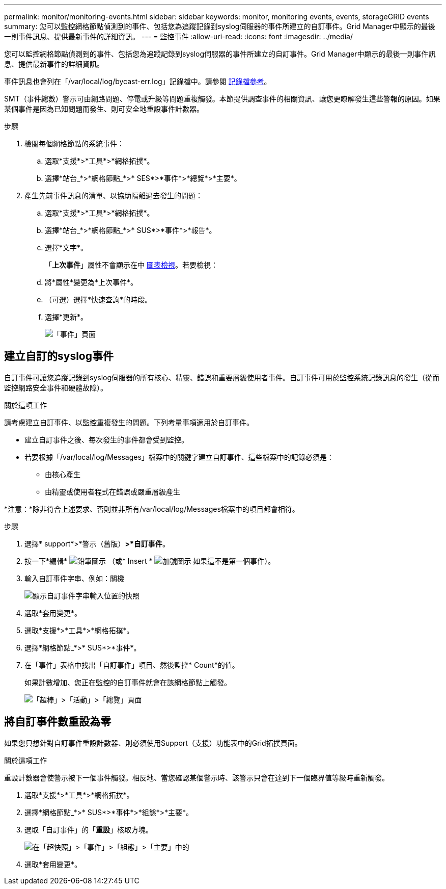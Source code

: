 ---
permalink: monitor/monitoring-events.html 
sidebar: sidebar 
keywords: monitor, monitoring events, events, storageGRID events 
summary: 您可以監控網格節點偵測到的事件、包括您為追蹤記錄到syslog伺服器的事件所建立的自訂事件。Grid Manager中顯示的最後一則事件訊息、提供最新事件的詳細資訊。 
---
= 監控事件
:allow-uri-read: 
:icons: font
:imagesdir: ../media/


[role="lead"]
您可以監控網格節點偵測到的事件、包括您為追蹤記錄到syslog伺服器的事件所建立的自訂事件。Grid Manager中顯示的最後一則事件訊息、提供最新事件的詳細資訊。

事件訊息也會列在「/var/local/log/bycast-err.log」記錄檔中。請參閱 xref:logs-files-reference.adoc[記錄檔參考]。

SMT（事件總數）警示可由網路問題、停電或升級等問題重複觸發。本節提供調查事件的相關資訊、讓您更瞭解發生這些警報的原因。如果某個事件是因為已知問題而發生、則可安全地重設事件計數器。

.步驟
. 檢閱每個網格節點的系統事件：
+
.. 選取*支援*>*工具*>*網格拓撲*。
.. 選擇*站台_*>*網格節點_*>* SES*>*事件*>*總覽*>*主要*。


. 產生先前事件訊息的清單、以協助隔離過去發生的問題：
+
.. 選取*支援*>*工具*>*網格拓撲*。
.. 選擇*站台_*>*網格節點_*>* SUS*>*事件*>*報告*。
.. 選擇*文字*。
+
「*上次事件*」屬性不會顯示在中 xref:using-charts-and-reports.adoc[圖表檢視]。若要檢視：

.. 將*屬性*變更為*上次事件*。
.. （可選）選擇*快速查詢*的時段。
.. 選擇*更新*。
+
image::../media/events_report.gif[「事件」頁面]







== 建立自訂的syslog事件

自訂事件可讓您追蹤記錄到syslog伺服器的所有核心、精靈、錯誤和重要層級使用者事件。自訂事件可用於監控系統記錄訊息的發生（從而監控網路安全事件和硬體故障）。

.關於這項工作
請考慮建立自訂事件、以監控重複發生的問題。下列考量事項適用於自訂事件。

* 建立自訂事件之後、每次發生的事件都會受到監控。
* 若要根據「/var/local/log/Messages」檔案中的關鍵字建立自訂事件、這些檔案中的記錄必須是：
+
** 由核心產生
** 由精靈或使用者程式在錯誤或嚴重層級產生




*注意：*除非符合上述要求、否則並非所有/var/local/log/Messages檔案中的項目都會相符。

.步驟
. 選擇* support*>*警示（舊版）*>*自訂事件*。
. 按一下*編輯* image:../media/icon_nms_edit.gif["鉛筆圖示"] （或* Insert * image:../media/icon_nms_insert.gif["加號圖示"] 如果這不是第一個事件）。
. 輸入自訂事件字串、例如：關機
+
image::../media/custom_events.png[顯示自訂事件字串輸入位置的快照]

. 選取*套用變更*。
. 選取*支援*>*工具*>*網格拓撲*。
. 選擇*網格節點_*>* SUS*>*事件*。
. 在「事件」表格中找出「自訂事件」項目、然後監控* Count*的值。
+
如果計數增加、您正在監控的自訂事件就會在該網格節點上觸發。

+
image::../media/custom_events_count.png[「超棒」>「活動」>「總覽」頁面]





== 將自訂事件數重設為零

如果您只想針對自訂事件重設計數器、則必須使用Support（支援）功能表中的Grid拓撲頁面。

.關於這項工作
重設計數器會使警示被下一個事件觸發。相反地、當您確認某個警示時、該警示只會在達到下一個臨界值等級時重新觸發。

. 選取*支援*>*工具*>*網格拓撲*。
. 選擇*網格節點_*>* SUS*>*事件*>*組態*>*主要*。
. 選取「自訂事件」的「*重設*」核取方塊。
+
image::../media/custom_events_reset.gif[在「超快照」>「事件」>「組態」>「主要」中的]

. 選取*套用變更*。

